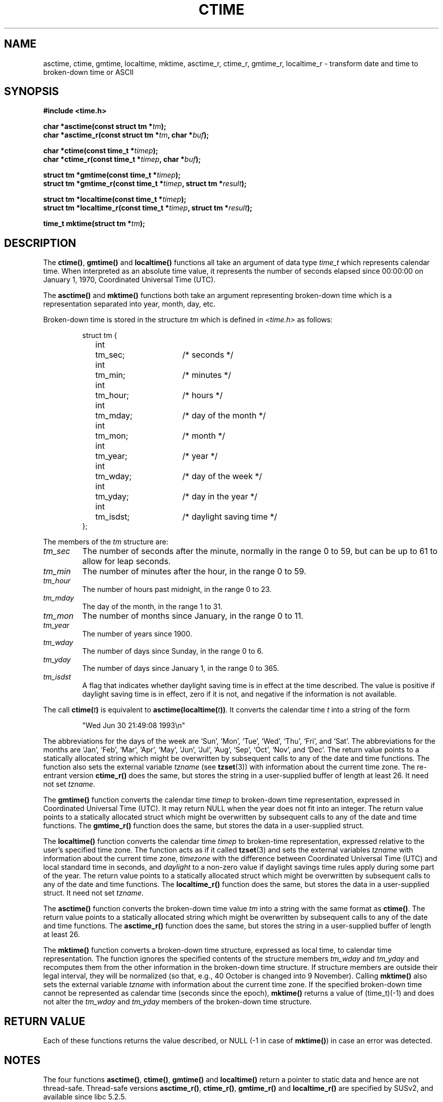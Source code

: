 .\" Copyright 1993 David Metcalfe (david@prism.demon.co.uk)
.\"
.\" Permission is granted to make and distribute verbatim copies of this
.\" manual provided the copyright notice and this permission notice are
.\" preserved on all copies.
.\"
.\" Permission is granted to copy and distribute modified versions of this
.\" manual under the conditions for verbatim copying, provided that the
.\" entire resulting derived work is distributed under the terms of a
.\" permission notice identical to this one
.\" 
.\" Since the Linux kernel and libraries are constantly changing, this
.\" manual page may be incorrect or out-of-date.  The author(s) assume no
.\" responsibility for errors or omissions, or for damages resulting from
.\" the use of the information contained herein.  The author(s) may not
.\" have taken the same level of care in the production of this manual,
.\" which is licensed free of charge, as they might when working
.\" professionally.
.\" 
.\" Formatted or processed versions of this manual, if unaccompanied by
.\" the source, must acknowledge the copyright and authors of this work.
.\"
.\" References consulted:
.\"     Linux libc source code
.\"     Lewine's _POSIX Programmer's Guide_ (O'Reilly & Associates, 1991)
.\"     386BSD man pages
.\" Modified Sat Jul 24 19:49:27 1993 by Rik Faith (faith@cs.unc.edu)
.\" Modified Fri Apr 26 12:38:55 MET DST 1996 by Martin Schulze (joey@linux.de)
.\" Modified 2001-11-13, aeb
.\" Modified 2001-12-13, joey, aeb
.\"
.TH CTIME 3  2001-12-13 "" "Linux Programmer's Manual"
.SH NAME
asctime, ctime, gmtime, localtime, mktime, asctime_r, ctime_r, gmtime_r,
localtime_r \- transform date and time to broken-down time or ASCII
.SH SYNOPSIS
.nf
.B #include <time.h>
.sp
.BI "char *asctime(const struct tm *" tm );
.br
.BI "char *asctime_r(const struct tm *" tm ", char *" buf );
.sp
.BI "char *ctime(const time_t *" timep );
.br
.BI "char *ctime_r(const time_t *" timep ", char *" buf );
.sp
.BI "struct tm *gmtime(const time_t *" timep );
.br
.BI "struct tm *gmtime_r(const time_t *" timep ", struct tm *" result );
.sp
.BI "struct tm *localtime(const time_t *" timep );
.br
.BI "struct tm *localtime_r(const time_t *" timep ", struct tm *" result );
.sp
.BI "time_t mktime(struct tm *" tm );
.fi
.SH DESCRIPTION
The \fBctime()\fP, \fBgmtime()\fP and \fBlocaltime()\fP functions all take
an argument of data type \fItime_t\fP which represents calendar time.
When interpreted as an absolute time value, it represents the number of
seconds elapsed since 00:00:00 on January 1, 1970, Coordinated Universal
Time (UTC).
.PP
The \fBasctime()\fP and \fBmktime()\fP functions both take an argument
representing broken-down time which is a representation
separated into year, month, day, etc.
.PP
Broken-down time is stored
in the structure \fItm\fP which is defined in \fI<time.h>\fP as follows:
.sp
.RS
.nf
.ne 11
.ta 8n 16n 32n
struct tm {
	int	tm_sec;			/* seconds */
	int	tm_min;			/* minutes */
	int	tm_hour;		/* hours */
	int	tm_mday;		/* day of the month */
	int	tm_mon;			/* month */
	int	tm_year;		/* year */
	int	tm_wday;		/* day of the week */
	int	tm_yday;		/* day in the year */
	int	tm_isdst;		/* daylight saving time */
};
.ta
.fi
.RE
.PP
The members of the \fItm\fP structure are:
.TP
.I tm_sec
The number of seconds after the minute, normally in the range 0 to 59, 
but can be up to 61 to allow for leap seconds.
.TP
.I tm_min
The number of minutes after the hour, in the range 0 to 59. 
.TP
.I tm_hour
The number of hours past midnight, in the range 0 to 23.
.TP
.I tm_mday
The day of the month, in the range 1 to 31.
.TP
.I tm_mon
The number of months since January, in the range 0 to 11.
.TP
.I tm_year
The number of years since 1900.
.TP
.I tm_wday
The number of days since Sunday, in the range 0 to 6.
.TP
.I tm_yday
The number of days since January 1, in the range 0 to 365.
.TP
.I tm_isdst
A flag that indicates whether daylight saving time is in effect at the
time described.  The value is positive if daylight saving time is in
effect, zero if it is not, and negative if the information is not
available.
.PP
The call
.BI ctime( t )
is equivalent to
.BI asctime(localtime( t )) \fR.
It converts the calendar time \fIt\fP into a string of the form
.sp
.RS
"Wed Jun 30 21:49:08 1993\\n"
.RE
.sp
The abbreviations for the days of the week are `Sun', `Mon', `Tue', `Wed',
`Thu', `Fri', and `Sat'.  The abbreviations for the months are `Jan',
`Feb', `Mar', `Apr', `May', `Jun', `Jul', `Aug', `Sep', `Oct', `Nov', and
`Dec'.  The return value points to a statically allocated string which
might be overwritten by subsequent calls to any of the date and time
functions.  The function also sets the external variable \fItzname\fP (see
.BR tzset (3))
with information about the current time zone.
The re-entrant version \fBctime_r()\fP does the same, but stores the
string in a user-supplied buffer of length at least 26. It need not
set \fItzname\fP.
.PP
The \fBgmtime()\fP function converts the calendar time \fItimep\fP to
broken-down time representation, expressed in Coordinated Universal Time
(UTC). It may return NULL when the year does not fit into an integer.
The return value points to a statically allocated struct which might be
overwritten by subsequent calls to any of the date and time functions.
The \fBgmtime_r()\fP function does the same, but stores the data in a
user-supplied struct.
.PP
The \fBlocaltime()\fP function converts the calendar time \fItimep\fP to
broken-time representation, expressed relative to the user's specified
time zone.    The function acts as if it called
.BR tzset (3)
and sets the external variables \fItzname\fP with 
information about the current time zone, \fItimezone\fP with the difference
between Coordinated Universal Time (UTC) and local standard time in
seconds, and \fIdaylight\fP to a non-zero value if daylight savings
time rules apply during some part of the year.
The return value points to a statically allocated struct which might be
overwritten by subsequent calls to any of the date and time functions.
The \fBlocaltime_r()\fP function does the same, but stores the data in a
user-supplied struct. It need not set \fItzname\fP.
.PP
The \fBasctime()\fP function converts the broken-down time value
\fItm\fP into a string with the same format as \fBctime()\fP.
The return value points to a statically allocated string which might be 
overwritten by subsequent calls to any of the date and time functions.
The \fBasctime_r()\fP function does the same, but stores the string in
a user-supplied buffer of length at least 26.
.PP
The \fBmktime()\fP function converts a broken-down time structure, expressed
as local time, to calendar time representation.  The function ignores
the specified contents of the structure members \fItm_wday\fP and \fItm_yday\fP
and recomputes them from the other information in the broken-down time
structure.
If structure members are outside their legal interval, they will be
normalized (so that, e.g., 40 October is changed into 9 November).
Calling \fBmktime()\fP also sets the external variable \fItzname\fP with
information about the current time zone.  If the specified broken-down
time cannot be represented as calendar time (seconds since the epoch),
\fBmktime()\fP returns a value of (time_t)(\-1) and does not alter the
\fItm_wday\fP and \fItm_yday\fP members of the broken-down time structure.
.SH "RETURN VALUE"
Each of these functions returns the value described, or NULL
(\-1 in case of \fBmktime()\fP) in case an error was detected.
.SH NOTES
The four functions
.BR asctime() ,
.BR ctime() ,
.B gmtime()
and
.B localtime()
return a pointer to static data and hence are not thread-safe.
Thread-safe versions
.BR asctime_r() ,
.BR ctime_r() ,
.B gmtime_r()
and
.BR localtime_r()
are specified by SUSv2, and available since libc 5.2.5.
.LP
The glibc version of struct tm has additional fields
.sp
.RS
.nf
long tm_gmtoff;           /* Seconds east of UTC */
const char *tm_zone;      /* Timezone abbreviation */
.fi
.RE
.sp
defined when _BSD_SOURCE was set before including
.IR <time.h> .
This is a BSD extension, present in 4.3BSD-Reno.
.SH "CONFORMING TO"
SVID 3, POSIX, BSD 4.3, ISO 9899
.SH "SEE ALSO"
.BR date (1),
.BR gettimeofday (2),
.BR time (2),
.BR utime (2),
.BR clock (3),
.BR difftime (3),
.BR newctime (3),
.BR strftime (3),
.BR strptime (3),
.BR tzset (3)
